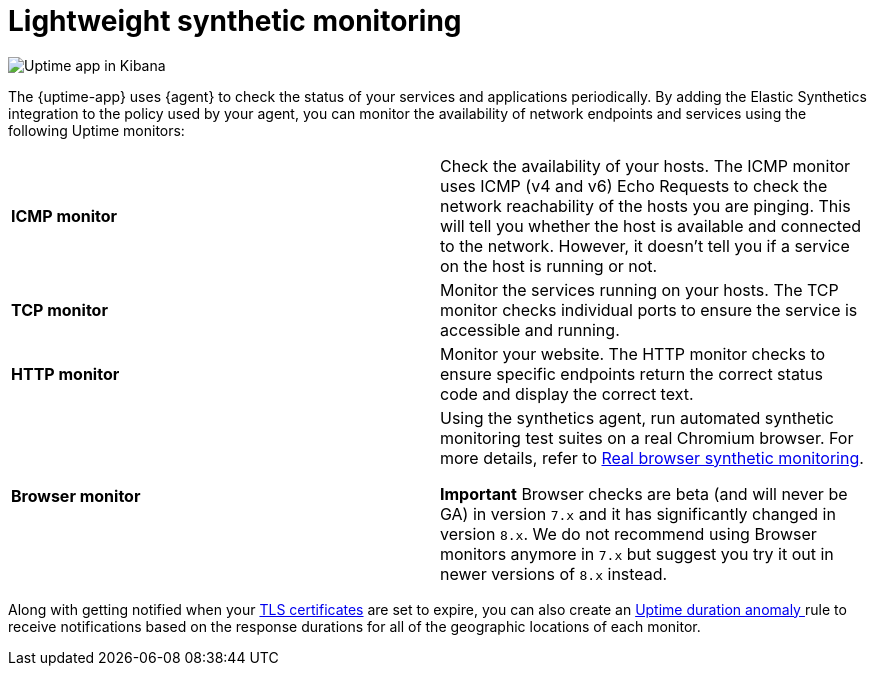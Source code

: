 [[monitor-uptime]]
= Lightweight synthetic monitoring

[role="screenshot"]
image::images/uptime-app.png[Uptime app in Kibana]

The {uptime-app} uses {agent} to check the status of your services and applications periodically.
By adding the Elastic Synthetics integration to the policy used by your agent, you can monitor the
availability of network endpoints and services using the following Uptime monitors:

|===

| *ICMP monitor* | Check the availability of your hosts. The ICMP monitor uses ICMP (v4 and v6) Echo
Requests to check the network reachability of the hosts you are pinging. This will tell you whether the
host is available and connected to the network. However, it doesn't tell you if a service on the host is running or
not.

| *TCP monitor* | Monitor the services running on your hosts. The TCP monitor checks individual ports
to ensure the service is accessible and running.

| *HTTP monitor* | Monitor your website. The HTTP monitor checks to ensure specific endpoints return the correct
status code and display the correct text.

| *Browser monitor* | Using the synthetics agent, run automated synthetic monitoring test suites on a real Chromium
browser. For more details, refer to <<synthetic-monitoring,Real browser synthetic monitoring>>.

**Important** Browser checks are beta (and will never be GA) in version `7.x` and it has significantly changed in version `8.x`.
We do not recommend using Browser monitors anymore in `7.x` but suggest you try it out in newer versions of `8.x` instead.


|===

Along with getting notified when your <<tls-certificate-alert,TLS certificates>> are set to expire, you can also
create an <<duration-anomaly-alert,Uptime duration anomaly >> rule to receive notifications based on the response durations for all of the
geographic locations of each monitor.
